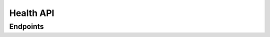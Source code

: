 Health API
============

Endpoints
---------

.. openapi:: ../specs/openapi.json
   :include:
     /api/v1/health/*
